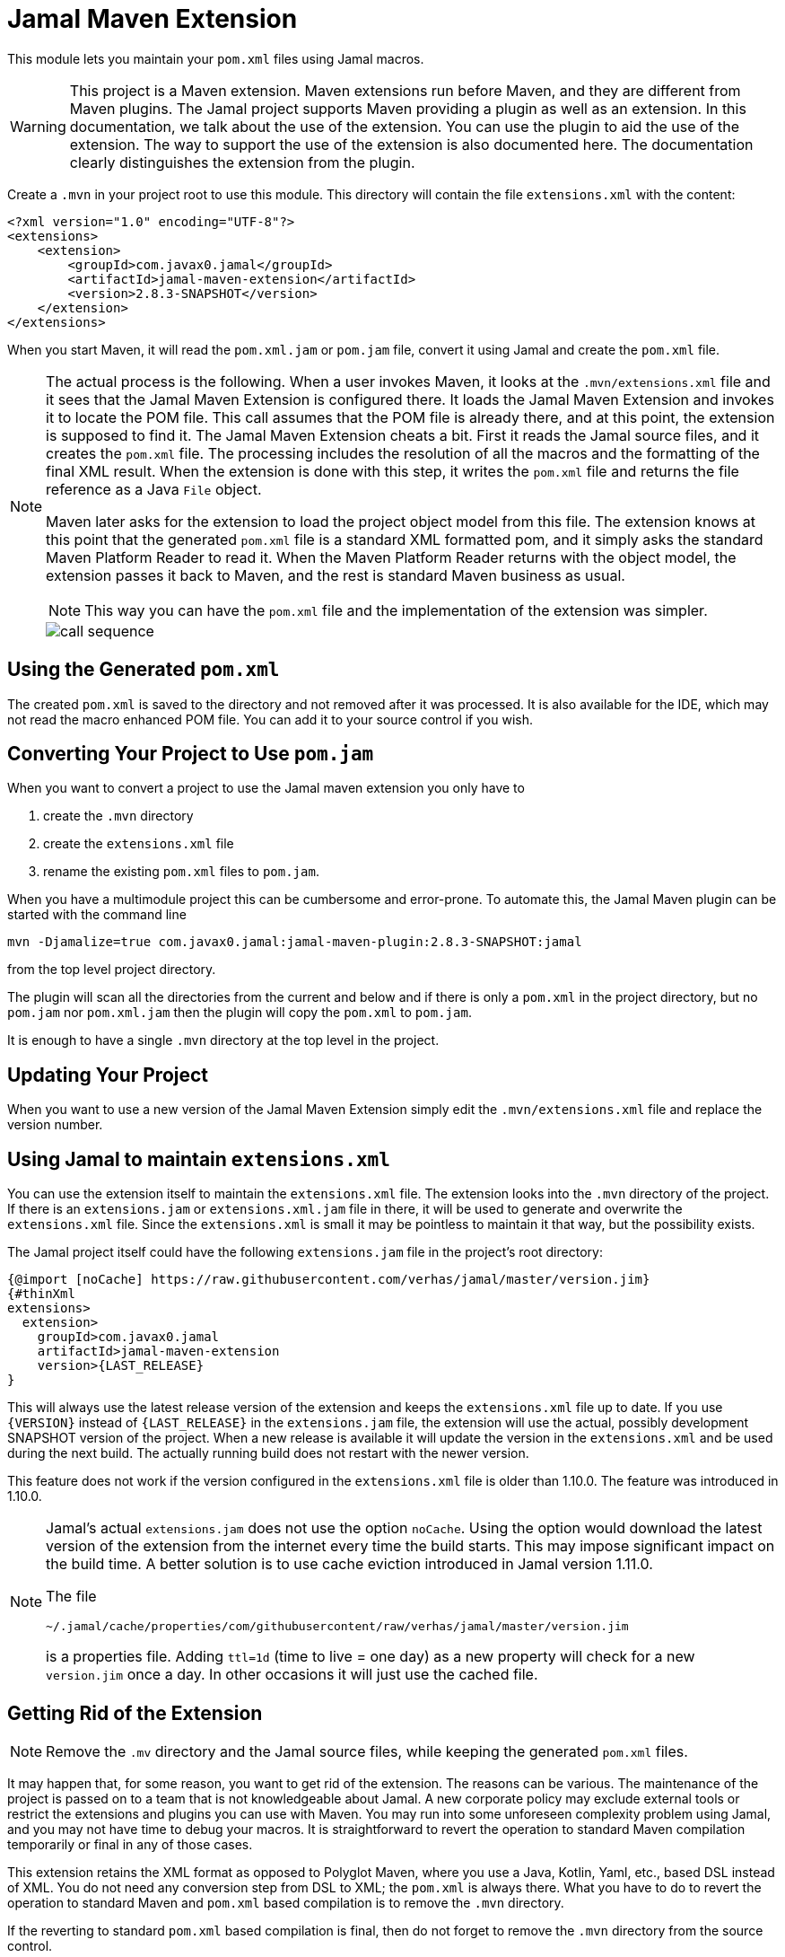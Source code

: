 = Jamal Maven Extension



This module lets you maintain your `pom.xml` files using Jamal macros.

[WARNING]
====
This project is a Maven extension.
Maven extensions run before Maven, and they are different from Maven plugins.
The Jamal project supports Maven providing a plugin as well as an extension.
In this documentation, we talk about the use of the extension.
You can use the plugin to aid the use of the extension.
The way to support the use of the extension is also documented here.
The documentation clearly distinguishes the extension from the plugin.
====

Create a `.mvn` in your project root to use this module.
This directory will contain the file `extensions.xml` with the content:

[source,xml]
----
<?xml version="1.0" encoding="UTF-8"?>
<extensions>
    <extension>
        <groupId>com.javax0.jamal</groupId>
        <artifactId>jamal-maven-extension</artifactId>
        <version>2.8.3-SNAPSHOT</version>
    </extension>
</extensions>
----

When you start Maven, it will read the `pom.xml.jam` or `pom.jam` file, convert it using Jamal and create the `pom.xml` file.

[NOTE]
====
The actual process is the following.
When a user invokes Maven, it looks at the `.mvn/extensions.xml` file and it sees that the Jamal Maven Extension is configured there.
It loads the Jamal Maven Extension and invokes it to locate the POM file.
This call assumes that the POM file is already there, and at this point, the extension is supposed to find it.
The Jamal Maven Extension cheats a bit.
First it reads the Jamal source files, and it creates the `pom.xml` file.
The processing includes the resolution of all the macros and the formatting of the final XML result.
When the extension is done with this step, it writes the `pom.xml` file and returns the file reference as a Java `File` object.

Maven later asks for the extension to load the project object model from this file.
The extension knows at this point that the generated `pom.xml` file is a standard XML formatted pom, and it simply asks the standard Maven Platform Reader to read it.
When the Maven Platform Reader returns with the object model, the extension passes it back to Maven, and the rest is standard Maven business as usual.

NOTE: This way you can have the `pom.xml` file and the implementation of the extension was simpler.


image::call-sequence.svg[]
====

== Using the Generated `pom.xml`

The created `pom.xml` is saved to the directory and not removed after it was processed.
It is also available for the IDE, which may not read the macro enhanced POM file.
You can add it to your source control if you wish.

== Converting Your Project to Use `pom.jam`

When you want to convert a project to use the Jamal maven extension you only have to

1. create the `.mvn` directory

2. create the `extensions.xml` file

3. rename the existing `pom.xml` files to `pom.jam`.

When you have a multimodule project this can be cumbersome and error-prone.
To automate this, the Jamal Maven plugin can be started with the command line

[source]
----
mvn -Djamalize=true com.javax0.jamal:jamal-maven-plugin:2.8.3-SNAPSHOT:jamal
----

from the top level project directory.

The plugin will scan all the directories from the current and below and if there is only a `pom.xml` in the project directory, but no `pom.jam` nor `pom.xml.jam` then the plugin will copy the `pom.xml` to `pom.jam`.

It is enough to have a single `.mvn` directory at the top level in the project.

== Updating Your Project

When you want to use a new version of the Jamal Maven Extension simply edit the `.mvn/extensions.xml` file and replace the version number.

== Using Jamal to maintain `extensions.xml`

You can use the extension itself to maintain the `extensions.xml` file.
The extension looks into the `.mvn` directory of the project.
If there is an `extensions.jam` or `extensions.xml.jam` file in there, it will be used to generate and overwrite the `extensions.xml` file.
Since the `extensions.xml` is small it may be pointless to maintain it that way, but the possibility exists.

The Jamal project itself could have the following `extensions.jam` file in the project's root directory:

[source]
----
{@import [noCache] https://raw.githubusercontent.com/verhas/jamal/master/version.jim}
{#thinXml
extensions>
  extension>
    groupId>com.javax0.jamal
    artifactId>jamal-maven-extension
    version>{LAST_RELEASE}
}
----

This will always use the latest release version of the extension and keeps the `extensions.xml` file up to date.
If you use `{VERSION}` instead of `{LAST_RELEASE}` in the `extensions.jam` file, the extension will use the actual, possibly development SNAPSHOT version of the project.
When a new release is available it will update the version in the `extensions.xml` and be used during the next build.
The actually running build does not restart with the newer version.

This feature does not work if the version configured in the `extensions.xml` file is older than 1.10.0.
The feature was introduced in 1.10.0.

[NOTE]
====
Jamal's actual `extensions.jam` does not use the option `noCache`.
Using the option would download the latest version of the extension from the internet every time the build starts.
This may impose significant impact on the build time.
A better solution is to use cache eviction introduced in Jamal version 1.11.0.

The file

    ~/.jamal/cache/properties/com/githubusercontent/raw/verhas/jamal/master/version.jim

is a properties file.
Adding `ttl=1d` (time to live = one day) as a new property will check for a new `version.jim` once a day.
In other occasions it will just use the cached file.
====

== Getting Rid of the Extension

NOTE: Remove the `.mv` directory and the Jamal source files, while keeping the generated `pom.xml` files.

It may happen that, for some reason, you want to get rid of the extension.
The reasons can be various.
The maintenance of the project is passed on to a team that is not knowledgeable about Jamal.
A new corporate policy may exclude external tools or restrict the extensions and plugins you can use with Maven.
You may run into some unforeseen complexity problem using Jamal, and you may not have time to debug your macros.
It is straightforward to revert the operation to standard Maven compilation temporarily or final in any of those cases.

This extension retains the XML format as opposed to Polyglot Maven, where you use a Java, Kotlin, Yaml, etc., based DSL instead of XML.
You do not need any conversion step from DSL to XML; the `pom.xml` is always there.
What you have to do to revert the operation to standard Maven and `pom.xml` based compilation is to remove the `.mvn` directory.

If the reverting to standard `pom.xml` based compilation is final, then do not forget to remove the `.mvn` directory from the source control.

== Error Handling and Debugging

If there is an error processing the Jamal file or XML formatting, the extension will give a very detailed stack trace.
Jamal can also be debugged as described in the link:../jamal-debug/README.adoc[debugger documentation].
You have to set an environment variable `JAMAL_DEBUG` to be `http:8080`, start Maven, and when the debugger pauses, open `http://localhost:8080`.
(You can use any other port.)

The commands you will apply are:

[source,bash]
----
export JAMAL_DEBUG=http:8080
mvn verify
unset JAMAL_DEBUG
----

The extension is compatible with the Jamal Maven plugin so that you can generate the `pom.xml` file with command `mvn -f genpom.xml`.

== Available Macros


When Maven loads the Jamal Maven Extension, it recursively loads the dependencies of the artifact.
The dependencies configured are the followings:



===  `api`
This module contains the interfaces that are used all over in Jamal.

===  `tools`
This module contains the tools that are used in Jamal.

===  `core`
This module contains the core built-in macros.

===  `engine`
This module is the Jamal execution engine.
It is needed to execute Jamal.
The module does not provide macros.


===  `snippet`
This module provides snippet macros.

For further information read the link:../jamal-snippet/README.adoc[documentation] of the module.

===  `jamal`

This module lets you call Jamal processing some part of the code in a separate processor.

For further information read the link:../jamal-jamal/README.adoc[documentation] of the module.


For further information read the link:../jamal-java/README.adoc[documentation] of the module.

===  `markdown`
This module lets you convert Markdown to HTML.
This module is mainly practical when you embed Jamal macros in a JavaDoc and use the Jamal doclet extension.
I do not see much use here.

For further information read the link:../jamal-markdown/README.adoc[documentation] of the module.

For further information read the link:../jamal-java/README.adoc[documentation] of the module.

===  `yaml`
This module provides macros that can read, write and manipulate YAML data.
This macro package may be handy if you use macros that build up the POM structure in memory as a YAML structure.
There is a macro that can convert the built-up YAML structure as XML.
Although the conversion from Yaml to XML is limited, it may be very well suited to build up POM structures.
The current macros used in the Jamal projects and some other projects handle the POM structure as XML text and not as structure.
Managing and building up a structure would be much more powerful.
If you want to do anything like that, the in-memory Yaml structures these macros can manage are excellent for the purpose.

For further information read the link:../jamal-yaml/README.adoc[documentation] of the module.

===  `json`
This module provides macros that can read, write and manipulate JSON data.

For further information read the link:../jamal-json/README.adoc[documentation] of the module.

===  `assertions`
This module gives you assertion macros that can fail if certain conditions are not met.

For further information read the link:../jamal-assertions/README.adoc[documentation] of the module.

===  `debug`
This module does not provide any macro, but it has to be on the classpath to start the debugger.
A brief introduction is described above on how to start the Jamal processing when compiling a `pom.xml.jam.

For further information read the link:../jamal-debug/README.adoc[documentation] of the module.

===  `mock`
This module provides a macro to mock the behavior of built-in macros.
This is mainly when debugging or testing the functionality of some macro packages.

For further information read the link:../jamal-mock/README.adoc[documentation] of the module.

===  `prog`
This module extends Jamal with a very simple "BASIC" like programming language.

For further information read the link:../jamal-prog/README.adoc[documentation] of the module.

===  `maven-input`
This library provides Java services that the Jamal file handling uses, so that you can use reference resources from inside maven artifacts over the network.

For further information read the link:../jamal-maven-input/README.adoc[documentation] of the module.

===  `jar-input`
This library provides Java services that the Jamal file handling uses, so that you can use resources from inside JAR files.

For further information read the link:../jamal-jar-input/README.adoc[documentation] of the module.

===  `maven-load`
The library provides macros that can load Java Built-in Macros from Maven artifacts.


For further information read the link:../jamal-maven-load/README.adoc[documentation] of the module.

===  `sql`
The library provides macros that can load Java Built-in Macros from Maven artifacts.


For further information read the link:../jamal-sql/README.adoc[documentation] of the module.

===  `xls`

For further information read the link:../jamal-xls/README.adoc[documentation] of the module.

===  `ScriptBasic`

For further information read the link:../jamal-scriptbasic/README.adoc[documentation] of the module.

===  `groovy`

For further information read the link:../jamal-groovy/README.adoc[documentation] of the module.

===  `ruby`

For further information read the link:../jamal-ruby/README.adoc[documentation] of the module.

===  `rest`

For further information read the link:../jamal-rest/README.adoc[documentation] of the module.

===  `git`

For further information read the link:../jamal-git/README.adoc[documentation] of the module.

===  `python`

For further information read the link:../jamal-py/README.adoc[documentation] of the module.

===  `io`

For further information read the link:../jamal-io/README.adoc[documentation] of the module.





